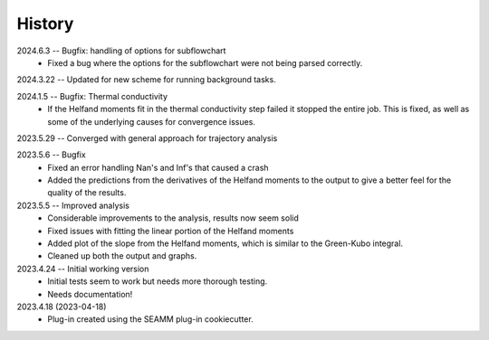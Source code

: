 =======
History
=======
2024.6.3 -- Bugfix: handling of options for subflowchart
    * Fixed a bug where the options for the subflowchart were not being parsed
      correctly.
      
2024.3.22 -- Updated for new scheme for running background tasks.

2024.1.5 -- Bugfix: Thermal conductivity
    * If the Helfand moments fit in the thermal conductivity step failed it stopped the
      entire job. This is fixed, as well as some of the underlying causes for
      convergence issues.
      
2023.5.29 -- Converged with general approach for trajectory analysis

2023.5.6 -- Bugfix
    * Fixed an error handling Nan's and Inf's that caused a crash
    * Added the predictions from the derivatives of the Helfand moments to the output to
      give a better feel for the quality of the results.
      
2023.5.5 -- Improved analysis
    * Considerable improvements to the analysis, results now seem solid
    * Fixed issues with fitting the linear portion of the Helfand moments
    * Added plot of the slope from the Helfand moments, which is similar to the
      Green-Kubo integral.
    * Cleaned up both the output and graphs.
      
2023.4.24 -- Initial working version
    * Initial tests seem to work but needs more thorough testing.
    * Needs documentation!
      
2023.4.18 (2023-04-18)
    * Plug-in created using the SEAMM plug-in cookiecutter.
